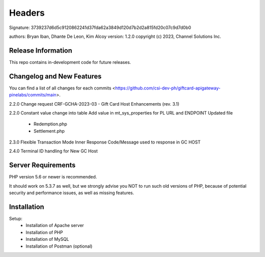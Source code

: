 ######################
Headers
######################
Signature: 3739237d6d5c9120862241d37fda62a3849d120d7b2d2a815fd20c07c9d7d0b0

authors: Bryan Iban, Dhante De Leon, Kim Alcoy
version: 1.2.0
copyright (c) 2023, Channel Solutions Inc.

*******************
Release Information
*******************

This repo contains in-development code for future releases.

**************************
Changelog and New Features
**************************

You can find a list of all changes for each commits <https://github.com/csi-dev-ph/giftcard-apigateway-pinelabs/commits/main>.

2.2.0
Change request CRF-GCHA-2023-03 - Gift Card Host Enhancements (rev. 3.1)

2.2.0
Constant value change into table
Add value in mt_sys_properties for PL URL and ENDPOINT
Updated file
	- Redemption.php
	- Settlement.php

2.3.0
Flexible Transaction Mode 
Inner Response Code/Message used to response in GC HOST

2.4.0
Terminal ID handling for New GC Host
	

*******************
Server Requirements
*******************

PHP version 5.6 or newer is recommended.

It should work on 5.3.7 as well, but we strongly advise you NOT to run
such old versions of PHP, because of potential security and performance
issues, as well as missing features.

************
Installation
************

Setup:
 - Installation of Apache server
 - Installation of PHP
 - Installation of MySQL
 - Installation of Postman (optional)

